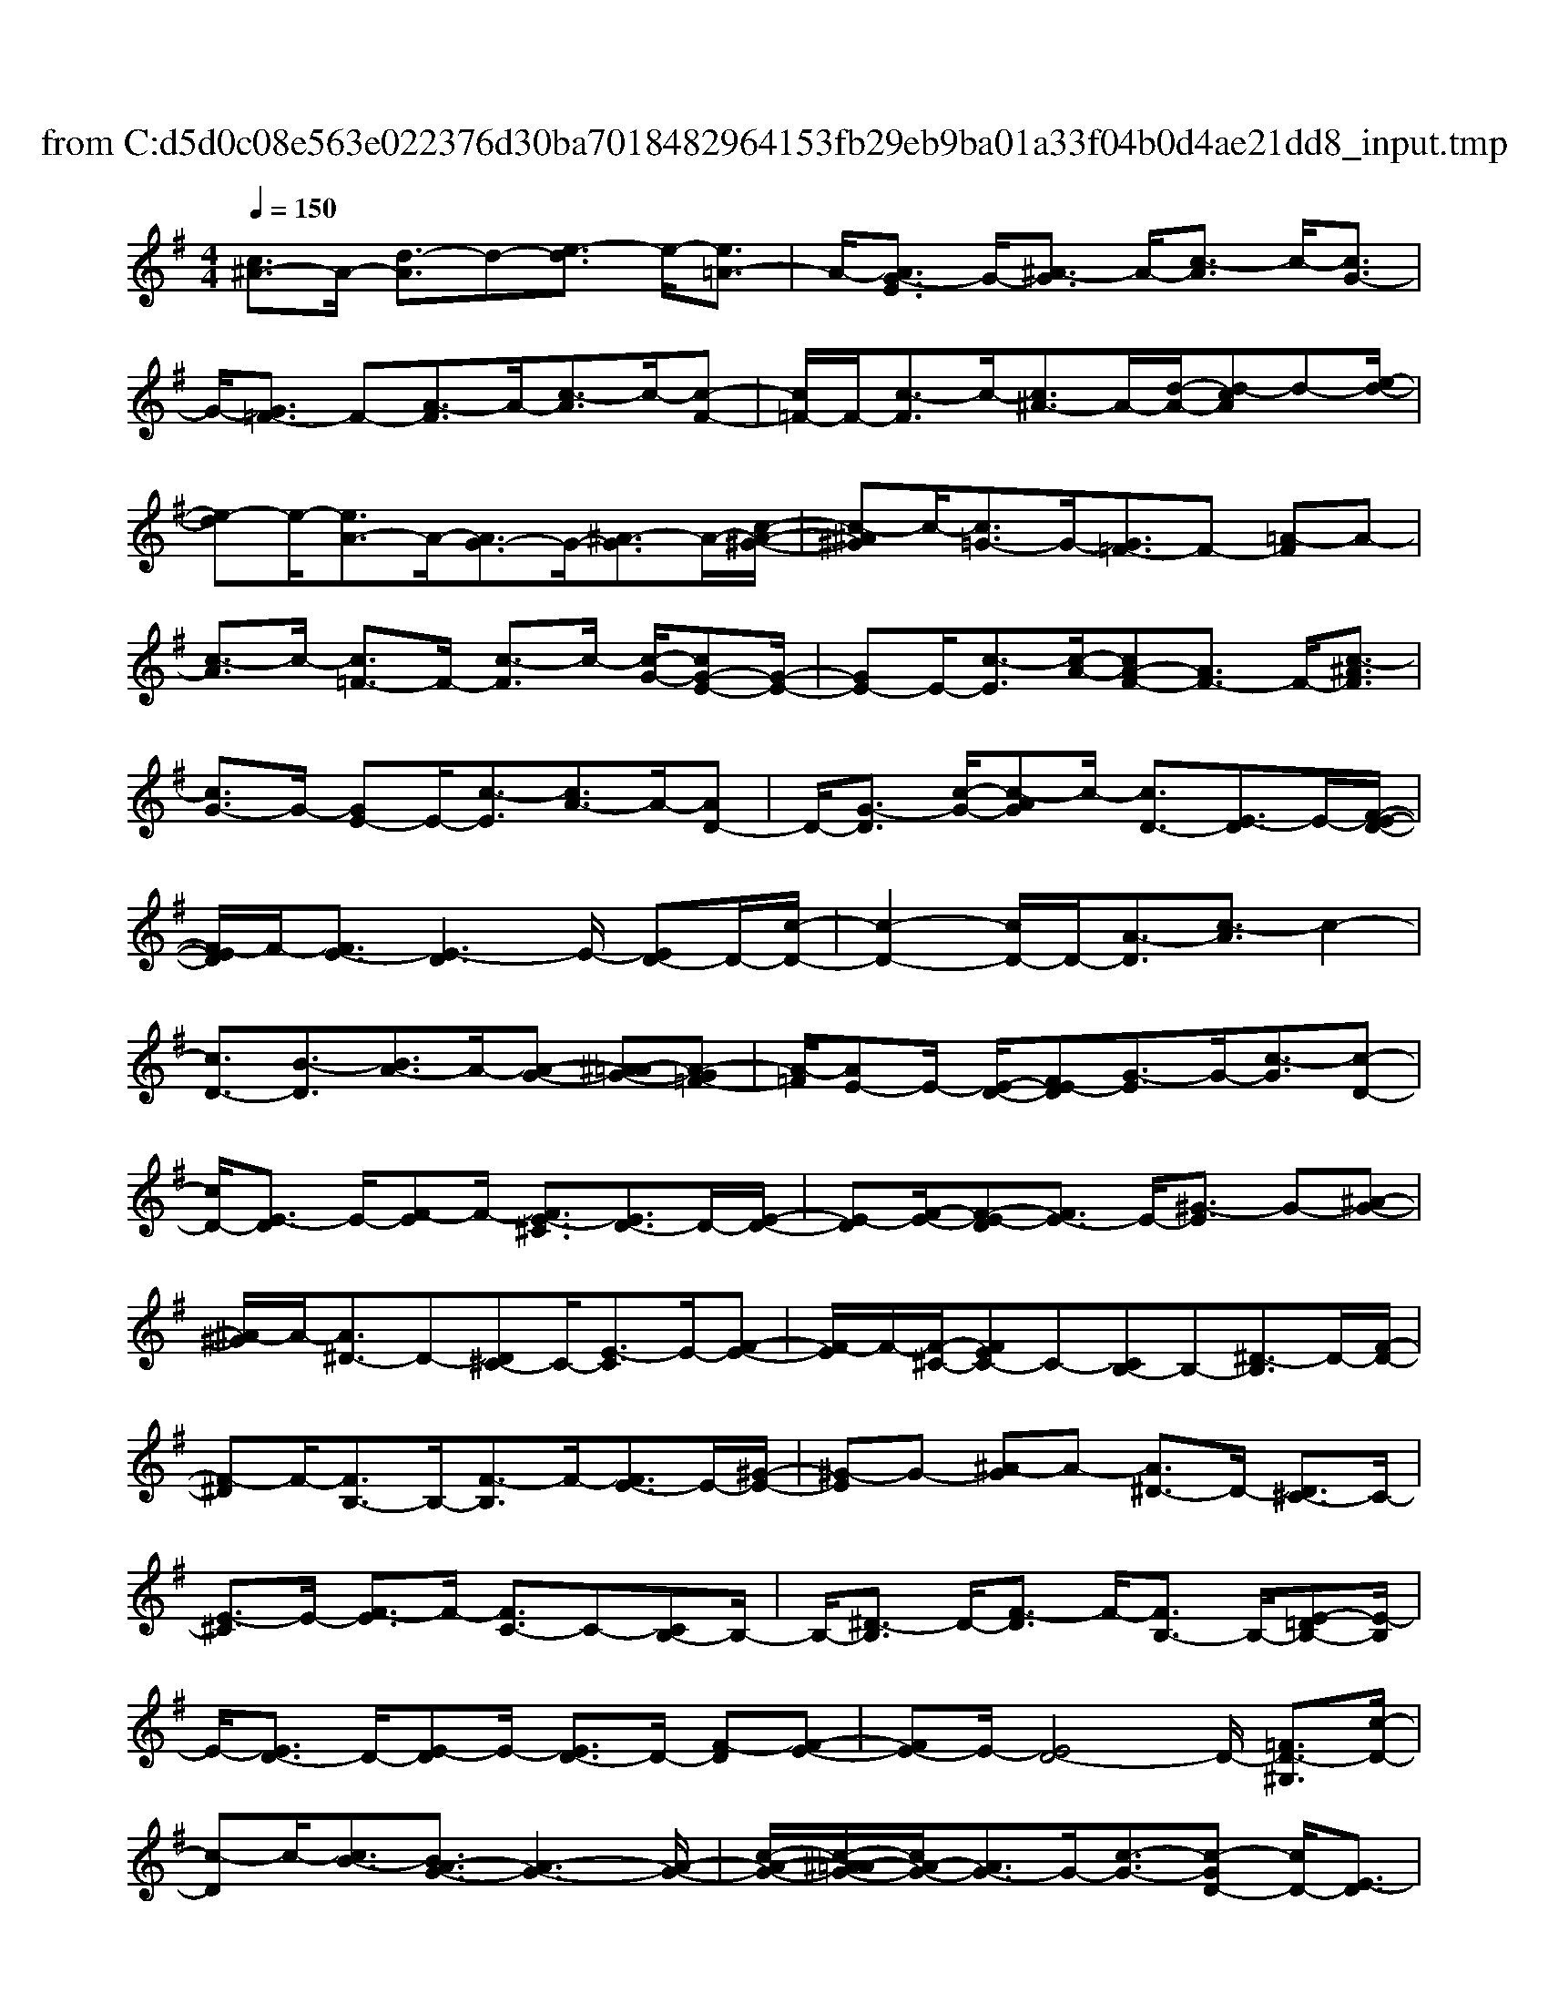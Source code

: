 X: 1
T: from C:\d5d0c08e563e022376d30ba7018482964153fb29eb9ba01a33f04b0d4ae21dd8_input.tmp
%***Missing time signature meta command in MIDI file
M: 4/4
L: 1/8
Q:1/4=150
% Last note suggests unknown mode tune
K:G % 1 sharps
V:1
%%MIDI program 0
[c^A-]3/2A/2- [d-A]3/2d-[e-d]3/2 e/2-[e=A-]3/2| \
A/2-[AG-E]3/2 G/2-[^A-G]3/2 A/2-[c-A]3/2 c/2-[cG-]3/2| \
G/2-[G=F-]3/2 F-[A-F]3/2A/2-[c-A]3/2c/2-[c-F-]| \
[c=F-]/2F/2-[c-F]3/2c/2-[c^A-]3/2A/2-[d-A-]/2[d-cA]d-[e-d-]/2|
[e-d]e/2-[eA-]3/2A/2-[AG-]3/2G/2-[^A-G]3/2A/2-[c-A-^G-]/2| \
[c-^A^G]c/2-[c=G-]3/2G/2-[G=F-]3/2F- [=A-F]A-| \
[c-A]3/2c/2- [c=F-]3/2F/2- [c-F]3/2c/2- [c-G-]/2[cG-E-][G-E-]/2| \
[GE-]E/2-[c-E]3/2[c-A-]/2[cA-F-][AF-]3/2 F/2-[c-^AF]3/2|
[cG-]3/2G/2- [GE-]E/2-[c-E]3/2[cA-]3/2A/2-[AD-]| \
D/2-[G-D]3/2 [c-G-]/2[c-AG]c/2- [cD-]3/2[E-D]3/2E/2-[F-E-D-]/2| \
[F-ED]/2F/2-[FE-]3/2[E-D]3E/2- [ED-]D/2-[c-D-]/2| \
[c-D-]2 [cD-]/2D/2-[A-D]3/2[c-A]3/2 c2-|
[cD-]3/2[B-D]3/2[BA-]3/2A/2-[A-G-] [^A=A-G-][A-G=F-]| \
[A-=F]/2[AE-]E/2- [E-D-]/2[FE-D][G-E]3/2G/2-[c-G]3/2[c-D-]| \
[cD-]/2[E-D]3/2 E/2-[F-E]F/2- [FE-^C]3/2[ED-]3/2D/2-[E-D-]/2| \
[E-D][F-E-]/2[F-E-D][FE-]3/2 E/2-[^G-E]3/2 G-[^A-G-]|
[^A-^G]/2A/2-[A^D-]3/2D-[D^C-]C/2-[E-C]3/2E/2-[F-E-]| \
[F-E]/2F/2-[F-^C-]/2[FEC-]C-[CB,-]B,-[^D-B,]3/2D/2-[F-D-]/2| \
[F-^D]F/2-[FB,-]3/2B,/2-[F-B,]3/2F/2-[FE-]3/2E/2-[^G-E-]/2| \
[^G-E]G- [^A-G]A- [A^D-]3/2D/2- [D^C-]3/2C/2-|
[E-^C]3/2E/2- [F-E]3/2F/2- [FC-]3/2C-[CB,-]B,/2-| \
B,/2-[^D-B,]3/2 D/2-[F-D]3/2 F/2-[FB,-]3/2 B,/2-[E-=DB,-][E-B,]/2| \
E/2-[ED-]3/2 D/2-[E-D]E/2- [ED-]3/2D/2- [F-D][F-E-]| \
[FE-]E/2-[ED-]4D/2- [=FD-^G,]3/2[c-D-]/2|
[c-D]c/2-[cB-]3/2[BA-G-]3/2[A-G-]3[A-G-]/2| \
[c-A-G-]/2[c-^A=A-G-]/2[cA-G-]/2[AG-]3/2G/2-[c-G-]3/2[c-GD-] [cD-]/2[E-D]3/2| \
E/2-[F-E]F/2- [FE-]3/2[ED-]3/2D/2-[E-D-]2[E-D-]/2| \
[ED-]/2[c-D]3/2 c/2-[cD-]3/2 [A-D-]/2[c-A-D][c-A]3/2c-|
c3/2-[cD-]D/2-[B-D] B/2-[BA-]3/2 [A-G-]2| \
[A-G]3/2[AE-]3/2[=FE-D-] [E-D]/2E/2-[G-E]3/2[c-AG-][c-G]/2| \
[cD-]3/2D/2- [E-D]3/2[A-E-]/2 [AF-E-D][FE-]3/2E/2-[ED-]| \
D/2-[ED-]3D2-[c-D-]2[c-D-]/2|
[cD-]/2D/2-[A-D]3/2[c-A]3/2 c2- [cD-]3/2[B-D-]/2| \
[B-D][BA-]3/2A/2-[AG-] G/2-[A-G]3/2 A2-| \
[AF-]F/2-[FE-]3/2E/2-[^G-E]3/2G- [^A-G]A-| \
[^A^D-]3/2D/2- [D^C-]3/2C/2- [E-C]3/2E/2- [F-E]3/2F/2-|
[F^C-]3/2C-[CB,-]B,-[^D-B,]D-[F-D]3/2| \
F/2-[FB,-]3/2 B,/2-[F-B,]3/2 F/2-[FE-]3/2 E/2-[^G-E]3/2| \
^G-[^A-G] A-[A^D-] D-[D^C-] C-[E-C-]| \
[E-^C]/2E/2-[F-E]3/2F/2-[FC-]3/2C-[CB,-]B,-[^D-B,-]/2|
[^D-B,]/2D-[F-D]3/2F/2-[FB,-]3/2B,/2-[c-B,]3/2c/2-[c-G-]/2| \
[cG-E-][GE-]3/2E/2-[c-E]3/2[c-A-]/2[cA-F-] [AF-]3/2F/2-| \
[c-F][cG-]2[GE-]3/2E/2-[c-E]3/2[cA-]3/2| \
[AD-]3/2D/2- [G-D]3/2[c-G-]/2 [c-AG][cD-]3/2D/2-[E-D-]|
[E-D]/2E/2-[F-E-D] [FE-]2 E/2-[E-D-]3[E-D-]/2| \
[ED-]/2D/2-[cD-]3 D/2-[A-D]3/2 [c-A]3/2c/2-| \
c3/2-[cD-]3/2[B-D]3/2[BA-]3/2 A/2-[AG-]G/2-| \
[A-G=F]3/2[AE-]3/2E/2-[E-D]E-[G-E][c-G]3/2|
c/2-[cD-]3/2 [E-D]3/2E/2- [F-E]F/2-[FE-]3/2[E-D-]| \
[ED-]/2D/2-[E-D] E/2-[E-D-]/2[=FE-D-] [ED-]3/2D/2- [E-D]E/2-[E-D-]/2| \
[ED-]D/2-[F-D][FE-]2E/2-[E-D-]3| \
[ED-]D/2-[=FD-^G,]3/2[c-D]3/2c/2-[cB-]3/2[BA-=G-]3/2|
[AG-]3/2G/2- [A-G-]2 [^A=A-G-]/2[AG-]2G/2-[c-G-]| \
[c-G-]/2[c-GD-][cD-]/2 [E-D]3/2E/2- [FE-]3[E-D-]| \
[ED-]/2D/2-[ED-]3 [c-D]3/2c/2- [cD-]3/2[A-D-]/2| \
[c-A-D][c-A]3/2c/2-[dc-]3/2c/2-[cD-] D/2-[B-D]B/2-|
[BA-G-]3/2[A-G-]3[A-G]/2[AE-]3/2[=FE-D-][E-D]/2| \
E/2-[G-E]3/2 [c-AG-][c-G]/2[cD-]3/2D/2-[E-D]3/2E/2-[F-E-D-]/2| \
[F-E-D]/2[FE-]3/2 E/2-[ED-]D/2- [ED-]3D-| \
D-[cD-]3 D/2-[A-D]3/2 [c-A]3/2c/2-|
c2- [cD-][B-D]3/2[BA-]3/2 A/2-[A-G-][^A-=A-G-]/2| \
[^A=A-G-]/2[A-G]A2-[AF-]F/2-[FE-]3/2E/2-[^G-E-]| \
[^G-E]/2G-[^A-G]A-[A^D-]3/2D/2-[D^C-]3/2C/2-[E-C-]/2| \
[E-^C]E/2-[F-E]3/2F/2-[FC-]3/2C- [CB,-]B,-|
[^D-B,]3/2D/2- [F-D]3/2F/2- [FB,-]3/2B,/2- [F-B,]3/2F/2-| \
[FE-]3/2E/2- [^G-E]3/2G-[^A-G]A-[A^D-]D/2-| \
^D/2-[D^C-]C-[E-C]3/2 E/2-[F-E]3/2 F/2-[FC-]3/2| \
^C-[CB,-] B,-[^D-B,] D-[F-D]3/2F/2-[F-B,-]|
[FB,-]/2B,/2-[c-B,]3/2c/2-[c-G-]/2[cG-E-][GE-]3/2 E/2-[c-E]3/2| \
[c-A-]/2[cA-F-][AF-]3/2F/2-[c-F]3/2[cG-]3/2[GE-]3/2| \
E/2-[c-E]3/2 [cA-]3/2[AD-]3/2D/2-[G-D]3/2[c-G-]| \
[c-G]/2c/2-[cD-] D/2-[E-D]3/2 E/2-[F-E-D][FE-]2E/2-|
[ED-]4 D/2-[cD-]3D/2-| \
[A-D]3/2[c-AG]3/2c2-[cD-]3/2[B-D]3/2| \
[BA-]3/2A/2- [AG-]G/2-[A-G=F]3/2[AE-]3/2E/2-[E-D-]/2[F-E-D-]/2| \
[=FE-D]/2E/2-[G-E] [c-G]3/2c/2- [cD-]3/2[E-D]3/2E/2-[^F-E-D-]/2|
[F-ED]/2F/2-[FE-]3/2[ED-]3/2 D/2-[E-D]E/2- [E-D-]/2[=FE-D-][E-D-]/2| \
[ED-]D/2-[ED-]3D/2-[F-D] F/2-[FE-]3/2| \
[E-D-^G,]3/2[E-D]3/2E/2-[ED-]D/2-[=FD-G,]3/2[c-D]3/2| \
c/2-[cB-]3/2 [BA-G-]3/2[AG-]3/2G/2-[A-G-]2[^A=A-G-]/2|
[AG-]2 G/2-[c-G]3/2 [cD-]3/2[E-D]3/2E/2-[F-E-]/2| \
[F-E-D][FE-]3/2[ED-]3/2 D/2-[ED-]3[c-D-]/2| \
[c-D]c/2-[cD-]3/2[A-D-]/2[c-A-D][c-A-]2[dc-A]3/2| \
c/2-[cD-]D/2- [B-D]B/2-[BA-G-]3/2[A-G-]3|
[A-G]/2[AE-]3/2 [=FE-D-][E-D]/2E/2- [G-E]3/2[c-AG-][c-G]/2[c-D-]| \
[cD-]/2D/2-[E-D]3/2E/2-[F-E-D] [FE-]3/2E/2- [ED-]D/2-[E-D-]/2| \
[E-D-]2 [ED-]/2D2-[cD-]3D/2-| \
[A-D]3/2[c-A]3/2c2-c/2-[cD-][B-D]3/2|
[BA-]2 [AG-][^A-G-]/2[A=A-G-]/2 [A-G]A2-[AF-]| \
F/2-[FE-]3/2 E/2-[^G-E]3/2 G-[^A-G] A-[A-^D-]| \
[^A^D-]/2D/2-[D^C-]3/2C/2-[E-C]3/2E/2-[F-E]3/2F/2-[F-C-]| \
[F^C-]/2C-[CB,-]B,-[^D-B,]3/2D/2-[F-D]3/2F/2-[F-B,-]/2|
[FB,-]B,/2-[F-B,]3/2F/2-[FE-]3/2E/2-[^G-E]3/2G-| \
[^A-^G]A- [A^D-]3/2D/2- [D^C-]C- [E-C]3/2E/2-| \
[F-E]3/2F/2- [F^C-]3/2C-[CB,-]B,-[^D-B,]D/2-| \
^D/2-[F-D]3/2 F/2-[FB,-]3/2 B,/2-[c-B,]3/2 c/2-[c-G-]/2[cG-E-]|
[GE-]3/2E/2- [c-E]3/2[c-A-]/2 [cA-F-][AF-]3/2F/2-[c-F-]| \
[c-F]/2[cG-]3/2 [GE-]3/2E/2- [c-E]3/2[cA-]3/2[A-D-]| \
[AD-]/2D/2-[G-D]3/2[c-G]3/2 c/2-[cD-]D/2- [E-D]3/2E/2-| \
[F-E-D][FE-]2[E-D-^G,]3/2[E-D]3/2 E/2-[ED-]D/2-|
[cD-]3D/2-[A-D]3/2[c-AG]3/2c3/2-| \
c/2-[cD-]3/2 [B-D]3/2[BA-]3/2A/2-[AG-]G/2-[A-G-=F-]| \
[A-G=F-]/2[A-F]/2[AE-] E/2-[E-D-]/2[FE-D] E/2-[G-E][c-G]3/2c/2-[c-D-]/2| \
[cD-][E-D]3/2E/2-[F-ED] F/2-[FE-]3/2 [ED-]3/2D/2-|
[E-D-]2 [=FE-D-][ED-]3/2D/2-[ED-]3| \
D/2-[F-D]F/2- [FE-]3/2[ED-^G,]3/2D/2-[E-D]E/2-[ED-]| \
D/2-[=FD-]3/2 [c-D]3/2c/2- [cB-]3/2[B-A-]/2 [BA-G-][A-G-]| \
[AG-]/2G/2-[A-G-]2[^A=A-G-]/2[AG-]2G/2- [c-G]3/2[c-D-]/2|
[cD-]D/2-[E-D]E/2-[F-E-]/2[F-E-D][FE-]3/2 [ED-]3/2D/2-| \
[ED-]3D/2-[c-D]c/2-[cD-]3/2[A-D]3/2| \
A/2-[c-A-]3/2 [dc-A]3/2c/2- [cD-]D/2-[B-D]3/2[B-A-G-]| \
[BA-G-]/2[A-G-]3[A-G]/2 [AE-]3/2[=FE-D-][E-D]/2E/2-[G-E-]/2|
[G-E][c-G]3/2[cD-]3/2 D/2-[E-D]3/2 E/2-[F-E-D][F-E-]/2| \
[FE-]E/2-[E-D-]4[ED-]/2 D2-| \
[cD-]3D/2-[A-D]3/2[c-A]3/2c3/2-| \
c-[cD-] [B-D]3/2B/2- [BA-]3/2[AG-][^A-G-]/2[A=A-G-]/2[A-G-]/2|
[A-G]/2A-[^A=A]/2 
